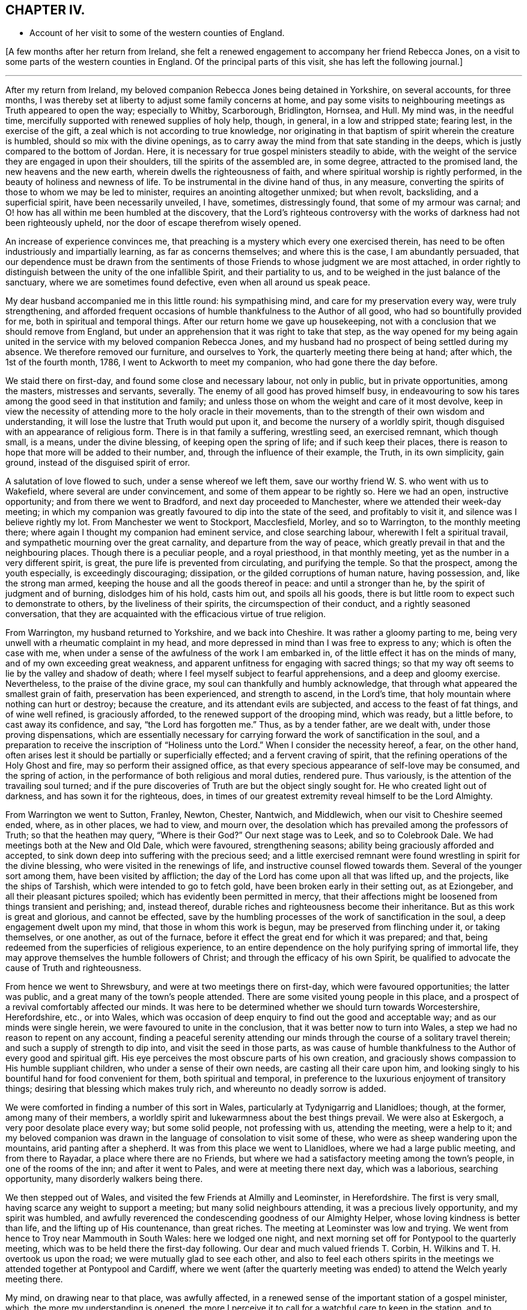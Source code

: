 == CHAPTER IV.

[.chapter-synopsis]
* Account of her visit to some of the western counties of England.

+++[+++A few months after her return from Ireland,
she felt a renewed engagement to accompany her friend Rebecca Jones,
on a visit to some parts of the western counties in England.
Of the principal parts of this visit, she has left the following journal.]

[.small-break]
'''

After my return from Ireland,
my beloved companion Rebecca Jones being detained in Yorkshire, on several accounts,
for three months, I was thereby set at liberty to adjust some family concerns at home,
and pay some visits to neighbouring meetings as Truth appeared to open the way;
especially to Whitby, Scarborough, Bridlington, Hornsea, and Hull.
My mind was, in the needful time,
mercifully supported with renewed supplies of holy help, though, in general,
in a low and stripped state; fearing lest, in the exercise of the gift,
a zeal which is not according to true knowledge,
nor originating in that baptism of spirit wherein the creature is humbled,
should so mix with the divine openings,
as to carry away the mind from that sate standing in the deeps,
which is justly compared to the bottom of Jordan.
Here, it is necessary for true gospel ministers steadily to abide,
with the weight of the service they are engaged in upon their shoulders,
till the spirits of the assembled are, in some degree, attracted to the promised land,
the new heavens and the new earth, wherein dwells the righteousness of faith,
and where spiritual worship is rightly performed,
in the beauty of holiness and newness of life.
To be instrumental in the divine hand of thus, in any measure,
converting the spirits of those to whom we may be led to minister,
requires an anointing altogether unmixed; but when revolt, backsliding,
and a superficial spirit, have been necessarily unveiled, I have, sometimes,
distressingly found, that some of my armour was carnal;
and O! how has all within me been humbled at the discovery,
that the Lord's righteous controversy with the works of
darkness had not been righteously upheld,
nor the door of escape therefrom wisely opened.

An increase of experience convinces me,
that preaching is a mystery which every one exercised therein,
has need to be often industriously and impartially learning,
as far as concerns themselves; and where this is the case, I am abundantly persuaded,
that our dependence must be drawn from the sentiments
of those Friends to whose judgment we are most attached,
in order rightly to distinguish between the unity of the one infallible Spirit,
and their partiality to us, and to be weighed in the just balance of the sanctuary,
where we are sometimes found defective, even when all around us speak peace.

My dear husband accompanied me in this little round: his sympathising mind,
and care for my preservation every way, were truly strengthening,
and afforded frequent occasions of humble thankfulness to the Author of all good,
who had so bountifully provided for me, both in spiritual and temporal things.
After our return home we gave up housekeeping,
not with a conclusion that we should remove from England,
but under an apprehension that it was right to take that step,
as the way opened for my being again united in the
service with my beloved companion Rebecca Jones,
and my husband had no prospect of being settled during my absence.
We therefore removed our furniture, and ourselves to York,
the quarterly meeting there being at hand; after which, the 1st of the fourth month,
1786, I went to Ackworth to meet my companion, who had gone there the day before.

We staid there on first-day, and found some close and necessary labour,
not only in public, but in private opportunities, among the masters,
mistresses and servants, severally.
The enemy of all good has proved himself busy,
in endeavouring to sow his tares among the good seed in that institution and family;
and unless those on whom the weight and care of it most devolve,
keep in view the necessity of attending more to the holy oracle in their movements,
than to the strength of their own wisdom and understanding,
it will lose the lustre that Truth would put upon it,
and become the nursery of a worldly spirit,
though disguised with an appearance of religious form.
There is in that family a suffering, wrestling seed, an exercised remnant,
which though small, is a means, under the divine blessing,
of keeping open the spring of life; and if such keep their places,
there is reason to hope that more will be added to their number, and,
through the influence of their example, the Truth, in its own simplicity, gain ground,
instead of the disguised spirit of error.

A salutation of love flowed to such, under a sense whereof we left them,
save our worthy friend W. S. who went with us to Wakefield,
where several are under convincement, and some of them appear to be rightly so.
Here we had an open, instructive opportunity; and from there we went to Bradford,
and next day proceeded to Manchester, where we attended their week-day meeting;
in which my companion was greatly favoured to dip into the state of the seed,
and profitably to visit it, and silence was I believe rightly my lot.
From Manchester we went to Stockport, Macclesfield, Morley, and so to Warrington,
to the monthly meeting there; where again I thought my companion had eminent service,
and close searching labour, wherewith I felt a spiritual travail,
and sympathetic mourning over the great carnality, and departure from the way of peace,
which greatly prevail in that and the neighbouring places.
Though there is a peculiar people, and a royal priesthood, in that monthly meeting,
yet as the number in a very different spirit, is great,
the pure life is prevented from circulating, and purifying the temple.
So that the prospect, among the youth especially, is exceedingly discouraging;
dissipation, or the gilded corruptions of human nature, having possession, and,
like the strong man armed, keeping the house and all the goods thereof in peace:
and until a stronger than he, by the spirit of judgment and of burning,
dislodges him of his hold, casts him out, and spoils all his goods,
there is but little room to expect such to demonstrate to others,
by the liveliness of their spirits, the circumspection of their conduct,
and a rightly seasoned conversation,
that they are acquainted with the efficacious virtue of true religion.

From Warrington, my husband returned to Yorkshire, and we back into Cheshire.
It was rather a gloomy parting to me,
being very unwell with a rheumatic complaint in my head,
and more depressed in mind than I was free to express to any;
which is often the case with me,
when under a sense of the awfulness of the work I am embarked in,
of the little effect it has on the minds of many, and of my own exceeding great weakness,
and apparent unfitness for engaging with sacred things;
so that my way oft seems to lie by the valley and shadow of death;
where I feel myself subject to fearful apprehensions, and a deep and gloomy exercise.
Nevertheless, to the praise of the divine grace,
my soul can thankfully and humbly acknowledge,
that through what appeared the smallest grain of faith,
preservation has been experienced, and strength to ascend, in the Lord's time,
that holy mountain where nothing can hurt or destroy; because the creature,
and its attendant evils are subjected, and access to the feast of fat things,
and of wine well refined, is graciously afforded,
to the renewed support of the drooping mind, which was ready, but a little before,
to cast away its confidence, and say, "`the Lord has forgotten me.`"
Thus, as by a tender father, are we dealt with, under those proving dispensations,
which are essentially necessary for carrying
forward the work of sanctification in the soul,
and a preparation to receive the inscription of "`Holiness unto the Lord.`"
When I consider the necessity hereof, a fear, on the other hand,
often arises lest it should be partially or superficially effected;
and a fervent craving of spirit, that the refining operations of the Holy Ghost and fire,
may so perform their assigned office,
as that every specious appearance of self-love may be consumed, and the spring of action,
in the performance of both religious and moral duties, rendered pure.
Thus variously, is the attention of the travailing soul turned;
and if the pure discoveries of Truth are but the object singly sought for.
He who created light out of darkness, and has sown it for the righteous, does,
in times of our greatest extremity reveal himself to be the Lord Almighty.

From Warrington we went to Sutton, Franley, Newton, Chester, Nantwich, and Middlewich,
when our visit to Cheshire seemed ended, where, as in other places, we had to view,
and mourn over, the desolation which has prevailed among the professors of Truth;
so that the heathen may query, "`Where is their God?`"
Our next stage was to Leek, and so to Colebrook Dale.
We had meetings both at the New and Old Dale, which were favoured, strengthening seasons;
ability being graciously afforded and accepted,
to sink down deep into suffering with the precious seed;
and a little exercised remnant were found wrestling in spirit for the divine blessing,
who were visited in the renewings of life, and instructive counsel flowed towards them.
Several of the younger sort among them, have been visited by affliction;
the day of the Lord has come upon all that was lifted up, and the projects,
like the ships of Tarshish, which were intended to go to fetch gold,
have been broken early in their setting out, as at Eziongeber,
and all their pleasant pictures spoiled; which has evidently been permitted in mercy,
that their affections might be loosened from things transient and perishing; and,
instead thereof, durable riches and righteousness become their inheritance.
But as this work is great and glorious, and cannot be effected,
save by the humbling processes of the work of sanctification in the soul,
a deep engagement dwelt upon my mind, that those in whom this work is begun,
may be preserved from flinching under it, or taking themselves, or one another,
as out of the furnace, before it effect the great end for which it was prepared;
and that, being redeemed from the superficies of religious experience,
to an entire dependence on the holy purifying spring of immortal life,
they may approve themselves the humble followers of Christ;
and through the efficacy of his own Spirit,
be qualified to advocate the cause of Truth and righteousness.

From hence we went to Shrewsbury, and were at two meetings there on first-day,
which were favoured opportunities; the latter was public,
and a great many of the town's people attended.
There are some visited young people in this place,
and a prospect of a revival comfortably affected our minds.
It was here to be determined whether we should turn towards Worcestershire,
Herefordshire, etc., or into Wales,
which was occasion of deep enquiry to find out the good and acceptable way;
and as our minds were single herein, we were favoured to unite in the conclusion,
that it was better now to turn into Wales,
a step we had no reason to repent on any account,
finding a peaceful serenity attending our minds
through the course of a solitary travel therein;
and such a supply of strength to dip into, and visit the seed in those parts,
as was cause of humble thankfulness to the Author of every good and spiritual gift.
His eye perceives the most obscure parts of his own creation,
and graciously shows compassion to His humble suppliant children,
who under a sense of their own needs, are casting all their care upon him,
and looking singly to his bountiful hand for food convenient for them,
both spiritual and temporal,
in preference to the luxurious enjoyment of transitory things;
desiring that blessing which makes truly rich, and whereunto no deadly sorrow is added.

We were comforted in finding a number of this sort in Wales,
particularly at Tydynigarrig and Llanidloes; though, at the former,
among many of their members,
a worldly spirit and lukewarmness about the best things prevail.
We were also at Eskergoch, a very poor desolate place every way; but some solid people,
not professing with us, attending the meeting, were a help to it;
and my beloved companion was drawn in the language of consolation to visit some of these,
who were as sheep wandering upon the mountains, arid panting after a shepherd.
It was from this place we went to Llanidloes, where we had a large public meeting,
and from there to Rayadar, a place where there are no Friends,
but where we had a satisfactory meeting among the town's people,
in one of the rooms of the inn; and after it went to Pales,
and were at meeting there next day, which was a laborious, searching opportunity,
many disorderly walkers being there.

We then stepped out of Wales, and visited the few Friends at Almilly and Leominster,
in Herefordshire.
The first is very small, having scarce any weight to support a meeting;
but many solid neighbours attending, it was a precious lively opportunity,
and my spirit was humbled,
and awfully reverenced the condescending goodness of our Almighty Helper,
whose loving kindness is better than life, and the lifting up of His countenance,
than great riches.
The meeting at Leominster was low and trying.
We went from hence to Troy near Mammouth in South Wales: here we lodged one night,
and next morning set off for Pontypool to the quarterly meeting,
which was to be held there the first-day following.
Our dear and much valued friends T. Corbin,
H+++.+++ Wilkins and T. H. overtook us upon the road; we were mutually glad to see each other,
and also to feel each others spirits in the meetings we
attended together at Pontypool and Cardiff,
where we went (after the quarterly meeting was
ended) to attend the Welch yearly meeting there.

My mind, on drawing near to that place, was awfully affected,
in a renewed sense of the important station of a gospel minister, which,
the more my understanding is opened,
the more I perceive it to call for a watchful care to keep in the station,
and to preserve it unblamable, by endeavouring to dwell low enough with the gift,
so as rightly to distinguish between a silent union with the seed in meetings,
(wherein we sometimes sympathise with the concerns of
others,) and our own public service for the cause.
And I was thankful in feeling my spirit humbly contrited,
under a sense of my own weakness,
and the commemoration of infinite kindness in times past;
and I secretly supplicated that the approaching solemnity
might be graciously owned with the virtue of divine life,
immediately imparted from the great Minister of ministers; whereby I felt,
in a good degree, strengthened for my own measure of exercise,
which proved altogether in silence.

But this was not the case with some ethers;
with a few of whom a sense of near unity attended my spirit,
both in a secret travail of spirit, and in the exercise of their gifts;
never that I remember, being so sensible of the purity of that life which,
and which only, quickens services in the church,
and qualifies the centred mind) to judge righteously
concerning public offerings in meetings.
Whatever has a tendency to close up the spring of this life,
by casting rubbish thereinto, instead of industriously removing it, such as the shallow,
superficial judgment of the natural mind, its old experiences and wisdom,
which are held out of the life, can never availingly invite the wrestling soul,
that is panting after the pure milk of the divine word,
to the fountain of spiritual consolation,
or refresh the Christian pilgrim in his journey heaven-wards.
O the purity of that life which is hid with Christ in God!
It cannot be supported but by the flesh and blood,
the virtue or divine nature of the Son;
nor can it unite with that which is not congenial to itself.

There is a ministry which, like the whirlwind, the earthquake, and the fire,
makes apparent effects upon nature, shakes it, throws it into confusion,
and kindles it with untempered zeal;
but proves very deficient in settling it upon the sure foundation;
or introducing it into that rest which is prepared for the people of God,
who cease from all their own works;
or teaching it to distinguish between the voice of the Shepherd,
and the voice of the stranger.
Hence, many, otherwise well disposed minds, have got bewildered,
their attention diverted from the one great object,
and fixed upon sacrifices of their own; which, in time,
are so depended upon for righteousness,
that the hunger which was once begotten decreases,
and the state of the church of Laodicea becomes theirs; growing rich and full,
increasing with goods and in need of nothing;
when alas! though specious their appearance, their situation is most wretched, and,
in the light of Truth, they are discovered to stand in need of every thing.
Under these considerations,
my mind is often instructed in the necessity of
confiding only in the Spring of life itself,
and approving nothing as religious, but what comes from it, or is under its preparing,
sanctifying power.
For this end, it is necessary to be very watchful over the activity of self,
that the spirits may be tried, and my faith proved,
whether it is grounded and established upon the right foundation,
or is of that sort that wavers and floats upon any imaginary presentation,
whereby I may be rendered of those who are not to
expect anything at the hand of God.--James 1:6-7.

There are so many ways for the mind, when it is off its guard,
to be ensnared either into sensible darkness, or a righteousness of its own,
which is worst of all, that, when clothed with a sense of my infirmity and weakness,
I mourn in spirit; and am thankful when, in a grain of unadulterated faith, I can say,
"`if you will, you can make me clean,`" and breathe for the blessing of preservation.
From a fear of being instrumental in settling down young people especially,
in the form of godliness without the power;
and urging them to an appearance which might create self-complacence,
and reconcile them to an apprehension that they are further
advanced in the work of religion than is really the case;
I have often forborne to drop such advice upon the subject of dress,
among those who were inconsistent in their appearance, as, sometimes,
I felt the testimony of Truth to dictate;
a departure from true simplicity herein being generally obvious.
At large meetings particularly, where Friends from distant parts are collected,
there is a considerable appearance of inconsistency in clothing and demeanour, which,
with many other things, indicate a love of the world, and a fellowship with its spirit;
but though a regulation herein is only a small part of the fruit of the good tree,
yet it is as assuredly a part, as the more striking constituents of a Christian.

"`Whatsoever is not of faith is sin,`" is a comprehensive truth,
which neither approves an inconsistent, nor a plausible, appearance and conduct,
merely as such;
but wholly condemns every part of our lives which is
not governed by the redeeming Spirit of Truth,
wherein our faith should stand: so that, to attain this state,
to live under the righteous control of divine monition,
is I apprehend to be a follower of Christ,
under whose spiritual baptism the precious is separated from the vile, and by whose fan,
the chaff, to which the vanities of this life may be compared, will flee,
and leave the wheat, for divine protection, in the heavenly garner.

Feeling my mind drawn to a little solid conversation with a young woman,
to whom I had felt near unity,
and whom I believed to be under the preparing hand for service, but diffident in spirit,
and a suitable opportunity offering, I accepted it;
wherein I dropped a little matter by way of encouragement to her,
in her silent steppings and hidden exercises; taking occasion to observe,
that as she had hitherto been preserved, in a good measure,
independent of human consolations, so I wished her to continue,
believing that the arm of Omnipotence was most
eminently revealed to us in this state of singleness,
under such spiritual provings and conflicts as
are essentially necessary for sanctification.
It was a time of mutual comfort, and I was thankful that I gave up to it.

At Cardiff we met again our beloved brother George Dillwyn,
which both he and we rejoiced at.
He was much favoured in several of the meetings, especially the public ones,
which were large; but my dear companion had not much openness for public labour,
till the last opportunity with Friends select;
when she was strengthened to visit the members of our Society in a memorable manner;
which with some, will I trust, be as a nail fastened in a sure place.
In our way from Cardiff to Bristol, to which we were bound,
we stopped at Newport to breakfast,
where my companion and George Dillwyn felt an inclination to have a public meeting,
which was readily complied with, and held in a room in the inn; many came to it,
and it was a favoured opportunity.
We then proceeded on our journey, crossed what is called the new passage,
and reached Bristol late that night.

We met with a hospitable reception from Lydia Hawksworth, with whom we sojourned,
and next day I went with my companion and Lydia to see our beloved, honoured friend,
Catherine [Payton] Phillips, then at J. Hipsley's at Congersbury.
She was in a languid state of health,
which in some degree occasioned a depression of spirits, but her best life was strong,
though hid from herself with Christ in God.
She has been a faithful, laborious servant in the church,
especially under the exercise of her gift, which was eminent for its purity,
its copiousness, and clearness; distinguishing the good and evil trees,
by representing their fruits in their true light.
Her ministry had a tendency to raise into dominion the pure life,
and in supplication she has been often wonderfully favoured with near access,
and enabled to cast down every crown, and to ascribe worship and praise,
salvation and strength, to the Lord God and the Lamb.
Since my mind has been graciously visited with a sense of Truth,
such has been my sentiment concerning this great and good woman: but about two years ago,
to my humble admiration in a season of great proving of spirit,
it was so renewed and sealed to me, the inward attraction so strong,
and the evidence that she was a faithful follower of the Lamb, so undoubted;
(a language sweetly flowing through my mind,
"`I have chosen her and she is mine`") that I not only rejoiced, and was strengthened,
but saw the abundant superiority of the unfoldings of Truth,
to all the prepossession we can receive from the experience of others;
my lack of an outward acquaintance with her being thus amply supplied
by the gracious condescension of the Head of the church,
who wisely and mysteriously unites together the large and small members of His body,
and by such connections,
makes them more useful to each other than they know or can of themselves conceive.
Where this union and sense is thus received,
I am of the belief that nothing but a departure from the divine life,
wherein Christian fellowship stands,
can ever alter our inward feelings towards the Lord's anointed.

Though I am often dismayed at the sight of things within and without,
and since the time alluded to, have been ready to say in mine haste,
"`all men are liars;`" yet it was matter of renewed consolation and abasement of mind,
that on being in company with our beloved friend, Catherine Phillips,
my feelings respecting her were revived, with sweetness and rejoicing.
But these were mixed with an inexpressible sympathy,
and sense of the buffetings and floods of the dragon, yes,
and of his temptations as in the wilderness; where though she hungered,
yet with unconquered fortitude, nobly resisted every importunity,
to command these stones to be made bread.
Having suffered with her Lord and Master, and been preserved through many temptations,
my secret belief was that life will again arise abundantly in her, and her garments,
even in this state of mutability, be washed and made white in the blood of the suffering,
yet victorious Lamb.
And oh! how did all that was within me bow under this persuasion,
and under a sense that the disciples of Jesus have,
in proportion to their strength and gifts, a measure of affliction to fill for their own,
and the body's sake, which is His church.
Here my reflections on myself were exceedingly awful.
I considered that I was just entering the field, unskilled in war,
with the armour but newly put on,
and exceedingly uncertain whether I shall not fall a prey to mine enemy.
But O Lord! teach, I pray you, mine hands to war, and my fingers to fight,
even the good fight of faith, in the sufficiency of your power,
and against every intrusion of my own; that you in all things may be glorified,
and if I perish, it may be at your footstool!

The yearly meeting at Bristol came on, and lasted three days.
It afforded many opportunities for suffering,
and deep exercise to those who travailed in spirit for the arisings of life, which,
nevertheless, for a short season, in several of them, sensibly circulated;
but it seems as if, for lack of vessels rightly prepared,
the current was often turned backward, and retired again into obscurity,
where a baptized number endeavoured patiently to dwell;
among whom was my beloved companion,
who found but little liberty to relieve her burdened mind.
The first-day after the yearly meeting we were at Claverham meeting,
which was a favoured instructive opportunity,
and returned to Bristol to their evening meeting; at the conclusion of which,
my companion had to revive the message sent to Hezekiah, and,
with evident strength and clearness, to apply it to some there.
A young man who was then in the vigour of life, was soon seized with an epidemic fever,
and in a few weeks removed from this stage of mortality;
and several others who took the disorder, narrowly escaped with their lives;
to whom the previous admonition, to set their houses in order, was likewise seasonable.

Next day we went to Sudbury, to the quarterly meeting for Gloucester and Wilts.
Here we found a great lack of true zeal, and love to the cause of Truth,
wherein living members are united in harmonious labour,
and cemented together in the covenant of life;
which preserves from a disposition that would look only to selfish things,
and enlarges the heart in an upright care for the prosperity of others.
From Sudbury we took meetings at Bath, Wesbury, Lavington, Devizes, Marlborough,
and Uxbridge, in our way to London,
being favoured to get safely there the 31st of the fifth month,
which afforded us a few days to rest, before the yearly meeting began.

This meeting opened, to those whose spiritual faculties were have in the Truth,
a field of exercising labour; wherein a steady,
watchful care was necessary for all to keep to their own stations and vocations,
with an attentive eye to the great Master;
as a busy indiscreet interference of his servants,
ever interrupts the beautiful order and prosperity of His work.
The select meetings were to me, as they generally are at our yearly meetings,
(though not all alike attended with life) seasons of deep instruction,
which I was made humblingly sensible could not be the case,
by any capacity of my own to render them so, but by being admitted, however undeservedly,
for a short time, by the Master of assemblies, into the heavenly treasury,
where the saints' provision, the armour of righteousness,
and the just balance of the sanctuary, are all to be found; and where,
as we deeply and quietly abide, we are furnished with an unerring perception of what,
among the many offerings in the visible church, proceeds from the divine repository,
and what does not; so that individuals thus gathered, though in an obscure exercise,
may say with the apostle, and which I heard revived in one of these meetings,
"`in every thing I am instructed.`"

As in the opening of spiritual things,
and being favoured in some degree with a sense of Truth,
respecting the subjects of deliberation which come before these meetings,
the natural disposition sometimes prompts us to
make public remarks consonant with our feelings;
I have, thus far, found it necessary to set a double watch upon this side,
lest I should step forward unbidden to put a hand to the ark,
(the real state of which Uzza saw as well as I) and so, like him, unavailingly labour,
and introduce death upon myself; proving unworthy of an admittance into the treasury,
and of being entrusted with divine secrets.
These are not to be revealed but in the divine will,
and under the sensible direction of the High Priest of our profession;
that the bread which we minister, being given us by Him, may also be blessed, and that,
however apparently coarse and insufficient,
its efficacy and extensive usefulness may abound to those who are fed,
and redound to His praise whose will is our sanctification.

As an attentive care on this hand is necessary,
I likewise perceived a danger on the other, when,
in the simplicity and nakedness of truth,
and consequently unadorned with anything goodly in my own eyes,
a right season has been discovered to express a few words,
and through unprofitable diffidence, and undervaluing the smallness of the appearance,
I have put by these little openings to duty.
This was more than once the case, during the sittings of the select meetings this year,
and which contributed to my own increasing weakness.
So that, while we are desirous to keep our own hearts,
and be preserved from prodigality in imparting our religious feelings,
we ought also to stand resigned to the secret intimations of Truth,
in order to approve ourselves good stewards of the manifold grace of God;
advancing from one degree of favour, acceptance, and communion with him, to another,
and thus become established before him as children without rebuke.

The meetings for discipline of women Friends became exceedingly weighty to me,
as the Friend who was clerk last year declined the office,
and my name was mentioned by several for that service.
I sought to object, under an awful sense of the weightiness of that station,
especially in so large and newly established a meeting,
and with the feebleness of my qualifications for it;
but I soon left all resistance chained down in me, and a secret,
fervent breathing begotten for that holy assistance,
which I knew to be superior to every effort of my own without it.
For though a degree of exertion is necessary,
and the natural faculties of the mind called upon to service,
yet I saw they are no longer instrumental in helping
forward the cause of Truth and righteousness,
than while they are actuated by divine love and life, and abide in the faith,
without the government of which, they are no better than sounding brass,
and a tinkling cymbal.

Under this humbling persuasion I took my seat, having E. T. and S. D. to assist;
and the business of the meeting opened, which proved, in the several succeeding sittings,
a profitable service, introducing women Friends, more generally than heretofore,
into an exercise on their own, their families, and the church's account;
for lack of which, great declension from the virtue of true religion,
and the simplicity it leads into, has long lamentably spread among us as a people.
And since, in the turnings and overturnings of the great Controller of events,
a women's yearly meeting is established,
and for these last two years has been regularly opened
in correspondence with the several quarterly meetings,
in order more deeply to enter into the state of society, as it is seen in the Truth,
a necessity was evidently discovered from meeting to meeting,
for Friends to increase their acquaintance with the light, which only makes manifest,
and without which our judgment is exceedingly imperfect; and when this is obtained,
not only to work in it, but to work wisely in it,
endeavouring to suppress a disposition which is not
purely intent upon reaching the witness in each other,
even when under the necessity of humblingly displaying that Christian virtue,
of rendering good for evil, and of being willing to endure all things.

Christian condescension is one of the great
wheels whereby the cause of Truth is advanced,
among rightly exercised members, in meetings for discipline.
When a burden rests on the mind of any, which in simplicity is removed,
it adds greatly to its value, and recommends it to those to whom it is offered,
when submitted in the spirit of true meekness,
and no inclination discovered to urge that out of the Truth,
which at first was delivered with the savour of it;
even though it may seem to undergo persecution,
by that wisdom in others which is from beneath, and is carnal;
for a blessing belongs to those who rightly endure persecution, and being reviled,
revile not again.

To discriminate between our own spirits, and a right zeal when contending for the faith,
requires great singleness of heart, and openness to self-conviction,
which I have sorrowfully observed too few arrive at, or dwell in;
and hence we are deprived of an increase in the increase of God,
the fruit-bearing branches not being so effectually purged,
as to enable them to bring forth more good fruit.
O the beauty of the living branches, when they abide in the vine,
draw their sap from the root,
and retain only a holy emulation with each other! a preserving
canopy would such form in meetings for discipline,
as well as worship, and many who are light in their spirits,
resembling the fowls of the air, would be induced to lodge under it.
No boasting, no self-seeking,
no spirit that would rend or tear the tender feelings of any feeble traveller,
could here have any place; because being branches which bring not forth good fruit,
they are cut off and cast into the fire.

But as, in the present mixed state of things, and especially in these meetings,
where Friends are untrained to the public exercise of their gifts,
and unaccustomed to sit under a diversity of sentiments,
occasions cannot fail of being furnished for the trial of Christian virtues,
I was renewedly convinced of the necessity which those who act
in the station of clerks have to be clear in their views,
by dwelling near enough to the spirit of the gospel,
so as to receive qualifications therefrom, in pure wisdom,
to strengthen or make way for that lowly plant which is righteous,
and boasts not itself in the garden of the Lord;
but to which the promise and blessing belong,
"`for all the trees of the field shall know, that I, the Lord,
have brought down the high tree, and exalted the low tree, have dried up the green tree,
and caused the dry tree to flourish;`" yes,
the valleys are exalted and the mountains reduced, when the seed of immortal life reigns,
and sways its pure sceptre in the assemblies of the people of God.

The attention of my mind was, therefore, secretly attracted to the Father of lights,
by whose powerful discoveries I saw myself;
and notwithstanding the business of the meeting almost constantly employed me,
yet I was favoured to feel a frequent abstractedness, and ample opportunities,
under a prevailing sense of my own weakness,
fervently to petition the Lord to be with my spirit,
to keep me patient in my present employ, meek in my demeanour,
and truly a servant to His cause and people.
And I may with thankfulness acknowledge, to the praise of His grace,
which is sufficient for all the needs of His children, that,
however deficient in many respects for the station,
I comfortably felt divine strength and wisdom underneath;
wherein the precious unity of the one spirit, not only with the present,
but several absent friends, comforted my often drooping mind.
Notwithstanding the foregoing observations, the meetings, in general,
were attended with living virtue,
and the humble travailers refreshed and instructed therewith.

After the yearly meeting was over, my husband and I staid a few days about London,
as did my beloved companion Rebecca Jones,
to whom I still felt bound in the service which she was engaged in;
and therefore set out again with her for the western counties,
the 17th of the sixth month.
We took the meetings of Staines, Basingstoke, Whitechurch, Andover, Salisbury, Rumsey,
and Ringwood, in our way to Fordingbridge,
where the quarterly meeting for Hampshire was held.

It was a time of some degree of favour and encouragement,
to a few honest-hearted Friends in that county;
some of whom are under a renewed visitation of divine mercy.
From hence we went to the quarterly meeting of Dorset, held at Pool;
in which my dear companion was enabled to discharge her
exercised mind of a load which she found there,
in a powerful manner; the state of that county being very low,
the living scarcely able to bear the dead.
We then proceeded to the meetings of Shaftsbury, Marnhull, Sherborne, and Yeovil,
where my dear husband left us, intending for Bristol, and from there to Ireland.
On this occasion,
I felt a secret breathing for the continuance of the Lord's protecting providence,
both with respect to the safety of the body,
and the preservation of our minds in His fear, and an increase in His favour.

From Yeovil we went to Puddimore, Longsutton, Ilminster, Chard, Bridport,
and so to Exeter, where we found, as in some of the foregoing places, a few innocent,
concerned Friends;
but the lack of that baptism which initiates into the church of Christ,
and builds up the members into a spiritual house, a holy temple in the Lord,
where He presides and ministers, was sensibly felt;
and yet the language of encouragement to press forward to this state,
appeared to us to be the language of Truth.
In general, the spirit of the world, though often disguised, so much prevails,
that before the right foundation can be discovered,
a specious pile of buildings needs pulling down;
and therefore for ministers rightly to visit meetings and individuals in this state,
requires soundness of judgment, strength in the pure faith,
patient perseverance and righteous zeal; all of which, when I see myself,
I feel the lack of.

[.small-break]
'''

+++[+++The following passages are extracted from her letters:]

[.small-break]
'''

9th of the seventh month 1786.--As I trust our alliance to each other in spirit,
is stronger than the ties of nature, it is not, we may conclude, inconsistent therewith,
to impart to each other without straitness,
in the circulation of mutual love and renewed sympathy;
for without this quickening experience,
all our communications must be lifeless and insipid.
How excellent is the life of Truth!
The lack of it in myself, and in others, is a daily burden to my mind;
and the burden bearers, in places where we come, being very few,
renders it still more heavy.--To say that the state of
the Society is low in these western parts,
is so general and so just a complaint,
that there is a danger of its being taken up without
feeling sufficiently the spirit of mourning.

[.small-break]
'''

13th of the seventh month 1786.--We endeavour quietly to get forward;
and by the continued sustaining evidence,
that the best strength is graciously near to assist in the needful time,
and the blessing which makes truly rich, sometimes revealed in the midst of our poverty,
we are preserved thus far,
in a degree of thankfulness to the great Supplier of all the necessities of His people;
though often attended with the spirit of mourning over
the scattered remnant of a once flourishing heritage.

Though in some places there is but little to visit,
yet not being a people wholly given up to reproach,
and the pure seed still groaning for deliverance, a little room is left to labour;
and here and there an exercised member dwells, with whom, whenever they were found,
our minds could not but dip into near sympathy; so that any little opening to service,
in such desolate places, ought not to be declined, but rather cherished in confidence,
that the good Husbandman will again plough and sow His plantation,
and bless the labour of those He puts forth.
I cannot say that this is an expectation which has abundantly attended my mind,
in our passing along; but, just as I write, a little hope is renewed,
that the vineyard will again prosper by a right and necessary extirpation of the briars,
the thorns, and noxious weeds; and, by a holy cultivation,
be prepared for the true plants, wherever scattered,
being enclosed within divine protection, and rendered fruitful in holiness,
so as to be fitted to receive the heavenly Visitant,
and made able to endure the northern and the southern blasts.
O that this hope may not perish, but prove true in a future day,
when the earth is shaken of her rest!

We staid their first-day meeting at Exeter, and then went to Kingsbridge,
taking a little meeting at Newton Bushel in our way, and to Plymouth,
where we attended their monthly meeting; which is in so weak a state,
as to be far short of supporting the dignity of Christian discipline in its own spirit;
and this is lamentably the case in many other places.
It is only as the gathered churches become sensible of their deplorable situation,
look beyond their own natural abilities, to the well of life in themselves,
and get low enough to draw water thereout,
that a restoration of the power will be witnessed, which is Jesus in the midst of them.
We also attended their meetings the first-day following, which were deeply exercising;
but our gracious Helper was near, strengthening to an honest labour;
wherein the right way to the kingdom,
was proved to be widely different from that wherein many are walking;
and under this help, a degree of holy solemnity was felt.

[.small-break]
'''

+++[+++In addition to the preceding journal, which appears to be left short of the visit,
the following extracts have been made from her letters; which,
though not containing a regular, continued account,
may afford further information and instruction.]

[.small-break]
'''

The present journey with my beloved friend has been a fresh
trial of the uprightness of my desire after dedication;
for after returning from Ireland, I earnestly sought quietude and obscurity,
to settle down among my valuable connections and enjoy their society,
or the benefits of solitude;
but the reward of peace was not the attendant of these prospects;
nor did the cloud appear to rest upon my tabernacle; the words,
"`Time is short,`" were deeply inscribed upon my heart,
so that one thing or other bid me take a few more steps
in the tribulated path of gospel obedience.

I have felt myself these few days back, as near the end of my present commission,
my faith, patience, and every Christian virtue, as to the point of land before us;
and being so far from home, aggravates the prospect,
and gives me very much the feeling of a pelican in the wilderness,
out of the reach of almost any other help,
save that holy Arm which leads about and instructs,
in what appears to us the most deserted situation,
and moreover has promised to keep as the apple of the eye.

Could I believe myself to be one thus provided for,
and to whom the arm of power will continue to be extended,
some of my secret cogitations would be less painful and gloomy,
and with greater pleasantness, I could advance, though in a tribulated way.
From Plymouth we came into Cornwall, taking Germains, Looe, Liskard, Austel,
and Mevagessey meetings, in our way to Falmouth, where, and in its neighbourhood,
we have met with some valuable Friends.
In these western counties through which we have come, namely, Hampshire, Dorsetshire,
Somersetshire, and Devonshire, the Society,
as to the circulation of that life which we profess to be seeking the influence of,
is indeed lamentably low.
A worldly spirit and a state that is neither hot nor cold, greatly prevails;
so that the few living members (for there is here and there
one) are scarcely able to lift the standard of Truth,
or revive the remembrance of the law.
But in this county Cornwall, things are better; a right zeal having sprung up in many,
to search into the real state of the church, and what is more,
a care first to search themselves;
an exercise greatly lacking among active members in many places.
Catherine Phillipps' labours in these parts have been, we think, eminently blessed;
and the good effects of such a faithful discharge of duty,
and bearing a steady uniform testimony to the Truth, and against error, would,
there is no doubt, oftener be found, if that was oftener tried.
We get but slowly forward since we came into this county;
for though I have mentioned some good in it, yet we find it close exercising work,
to get clearly down to the good thing alluded to;
and have staid longer in places hereabouts, than any where before.

Yesterday was trying to my almost worn out mind;
my companion got a little relieved in the morning,
but I saw no way for myself all the day, though under a great weight; but so it is,
we need patience and subjection in such times,
lest we move before the waters have risen to their appointed height.

We have been favoured to get along without accidents,
and have to acknowledge that many ways, we are helped beyond our frequent expectation;
finding, as we suppose others do, discouragements on the right hand, and on the left;
which, if allowed to prevail,
would soon destroy that little grain of efficacious faith which removes mountains,
and without which, however we may labour and waste our strength,
such mountains of difficulty and unfruitfulness, as the Christian traveller meets with,
can never be removed.
How necessary is it then to fight the good fight of faith: that so,
when pure life is circulating, instead of knowing it not,
we may be strengthened to lay hold of it,
and to experience the inner man so renewed in us, as to actuate every service.
Here we see our own insufficiency,
and how unavailing it is to depend upon our strength and judgment,
in things belonging to ourselves or others.

I have been at meeting this morning at Collumpton,
a small gathering of lukewarm professors, in the general;
but a few solid young people afforded a comfortable prospect for the future.
Silence was my lot here; but my spirit was deeply humbled,
in feeling the baptizing virtue of truth near to purify my vessel,
which I esteem more than the fairest qualifications for public service;
and am more and more led secretly to supplicate the increase of this solid experience,
and ability to endure with Christian firmness and
patience those dispensations by which it is obtained.
Nevertheless, I am often deeply tried in religious meetings,
with such exceedingly great strippedness of good,
and intrusion of thoughts which I by no means approve there, that I mourn under it;
and when anything opens, which appears like a discovery of Truth,
to give it to others when I am ready to perish with hunger myself,
is almost irreconcilable; especially when after giving up to it,
I find myself as poor when a meeting breaks up, as when it began.
I can hardly describe what I secretly suffer from meeting to meeting on this account;
so that when I am favoured with a sensible evidence,
of the sanctifying power of the Minister of
ministers yet dwelling in mine earthen vessel,
abundantly does my soul acknowledge, that the excellency of the power is not of us,
but of Him, and that He has a right to reveal it when and how he pleases.

[.small-break]
'''

+++[+++She attended the circular meeting at Gloucester, in the ninth month;
from which she returned pretty directly into Yorkshire,
and was at the quarterly meeting for that county.
In the forepart of the tenth month,
she proceeded with George Dillwyn and others to the county of Durham,
and attended the quarterly meeting there.
Of these services no remarks can be added,
as there does not appear anything material of her own preserved on these occasions.
The following extracts from other letters are also instructive and interesting:]

[.small-break]
'''

Fourth month, 1786.--We have often conversed about Friends in Ireland,
and felt the glow of true love therein; which, though not much expressed to themselves,
is yet a living spark in all our breasts, which many waters cannot quench;
nor will long separation be able to erase those
epistles which are written by the finger thereof,
and in which there is a liberty sometimes allowed for the spirit to meditate,
with a degree of strengthening consolation, especially when,
by the clearness of the characters, we find one another as fellow-pilgrims,
travelling after the resurrection of pure life,
and making steady advances towards that city which has foundations.
Upon this object I sometimes fix my eye, with renewed resolutions, through holy help,
to press forward through the difficulties of the present scene,
and to count all things but as dross and dung that I may win Christ, and be found in him;
not having on my own righteousness, but the righteousness of faith in Christ,
that thereby I may attain the resurrection of His power,
the fellowship of His sufferings, and be made conformable to His death.
The spirit is willing thus to endure, but the flesh and its inherent propensity to ease,
creates a warfare, wherein I sometimes fear,
the natural and best life will entirely fall.

[.small-break]
'''

Fifth month,
1786.--We are sometimes like pilgrims whose faith and patience are at a low ebb I
and were it not for the gracious condescension of Him who regards even the sparrows,
and whose arm of everlasting strength is underneath in seasons of drooping and dismay,
we should be ready at times to faint;
but it is the renewings of holy help that become strength in
weakness to those that put their trust in if;
and is a present sufficiency when we are not able to provide for ourselves.
May you be fully grounded in this trust, that thereby,
in times of discouragement and sifting, your stability may endure,
and your experience increase in the knowledge that all things work together for good,
to those that truly love the appearances or manifestations of the divine will.
I believe you know that I dearly love you, and, I may add,
have felt sweet unity with your spirit;
and therefore hope ever freely to pour into your mind any
little hints which may in that love revive towards you.
And now, as you have put your hand to a good work, let me say, look not back;
and when the certainty of your being rightly anointed for it is withdrawn,
which is no uncommon trial,
look not then to the sentiments of others for support and encouragement;
but labour after true quietude and patience of soul, whereby you may,
with comfortable assurance, in the right time, have your head raised in hope,
and your growth in religious experience be less superficial,
than I fear is often the case even with those
who have been put forth by the heavenly Shepherd.
There is no consolation, no confidence, wisdom, or strength,
like that which proceeds from the deep and hidden spring, whereunto we must learn to dig,
if ever we are rightly grounded in the work of sanctification:
and as the divine will is our sanctification, if we obey it;
be not slack in surrendering yourself thereto.
I write not these things from an apprehension that you needs them more than others,
for my sentiments of you are very different;
but I wish you to set out independent of any instrumental help,
except that which is sent from the fountain of purity;
and to look to no example further than it is consistent with the holy Pattern.

[.small-break]
'''

Seventh month, 1786.--I remember it is said,
that even "`when the sons of God met together,
satan came also among them;`" so that if he did so again, it was no new thing;
and we are instructed by the angel how to deal even with him;
not to bring a railing accusation, but patiently, and with Christian fortitude,
to commit the great cause to that power which can protect it, and rebuke the adversary,
but not in our way, and in our time;
for it is in general most eminently displayed when the creature is reduced,
and nothing left:
in us that can boastingly exult even over satan
himself To behave ourselves wisely in the church,
humbly and watchfully to fear meddling with things too high for us,
things into which our minds are not renewedly baptized,
is a care which I wish we may ever preserve; for herein a godly jealousy over ourselves,
and our own spirits,
will help to centre us in that meekness for
which the paths of true judgment are appointed,
will give a right feeling of what is opposition to the Truth, and what is not,
and how to use the armour of light, which,
when rightly put on in meetings for discipline, unfolds the simplicity of Truth,
and discovers the pure,
disinterested foundation of those who are engaged to contend for the faith.
It is becoming the nobility of the cause of righteousness,
to see its warriors so unfeeling of personal opposition, as to return good for evil,
and patiently to endure all things, seeking an opportunity to bless,
by candidly opening each other's understandings, and then generously forgiving.
There is no doubt, but that, in our Society,
if the root and ground of Christian discipline in ourselves were attained to,
and abode with, meetings for the promulgation of it in the general,
would be more owned by their members being baptized by one spirit into one body,
and more crowned with that life which is peculiarly in reserve for those,
who have been faithful to the death of the cross in themselves.
I am often humblingly convinced, that whatever I do in the sacred offices of the church,
if it be the fruit of speculation, a lively imagination,
or only a desire to render myself useful, however suitable it may seem,
yet not proceeding from some little influence of the holy anointing,
which lets me see myself with others,
it is sure to leave a painful corroding sense upon my own mind,
which I am afraid I have sometimes charged others with being the cause of,
rather than myself Thus danger appears on every hand, except we are watchful and humble;
but "`the humble the Lord teaches of his ways,
and the meek he guides in the paths of judgment:`" "`your
gentleness (said David) has made me great.`"

[.small-break]
'''

Eighth month,
1786.--I see abundant occasion to watch the spring in
myself from which my rejoicings and depressions come.
Self is a subtle enemy,
insinuating itself into the company of the purest intentions and approved services,
claiming a share of their peace and of the spoil of the
most righteous victories over every enemy but itself.
A furnace, however, is wisely prepared for gold,
where this dross discovers itself by separation;
so that if we are zealous enough to get rid of it, we must frequently retire to the test,
submit to whatever degree of purification the great Refiner sees fit,
and cheerfully endure hardness under his gracious protecting power; for,
according to my experience,
I take this redemption of the pure life from all self-seekings,
to require the closest combat, and most intrepid perseverance of a Christian,
in order to gain access to that river which makes glad the city of God,
and to inherit the promises of the gospel in their own purity;
where the edge of many sorrows and trials is blunted,
when they have nothing to strike at but holy humility.
O it is a blessed experience which my soul fervently craves!
I sometimes think I gain a little ground towards it,
when a discovery of its animating glory, substantial feeding, and impregnable defence,
is made to my understanding; but,
on finding how little capacity I have to receive things genuinely divine,
the acknowledgment is readily made, that I know nothing as I ought to know,
which is only attained by an experimental growth and establishment therein;
and yet short of this I sometimes desire to find no rest.

[.small-break]
'''

Tenth month, 1786.--Experience teaches us,
that it is not always we are capable of even enjoying
that good and profitable communion which,
by virtue of the key of David,
is sometimes opened for our present refreshment and encouragement,
in our path of deep proving and frequent dismay; much less of so resting in it,
as always to be ready for the expression of those things which are not at our command.
I conclude you know that has been sometime in a low depressed situation of mind,
but her company had a savour in it, of which she herself was not sensible,
as is generally the case with those who are under the
most unmixed dispensations of purifying virtue.
That state wherein all sense of comeliness is taken away, and under which we are clothed,
as the prophet Daniel thought himself, with corruption,
is that which appears to me the most acceptable,
and no doubt is the best prepared to receive the language of, "`arise,
you that are greatly beloved of the Lord;`" the chastening of these having been seen,
and their many mournings heard, by the gracious ear of the Lord of Sabaoth.

How different would things be among us as a people,
if all those who wish to be considered as under the divine forming hand,
and who are ready to step into service, were but enough emptied,
and their beauty stained in their own eyes! many spacious
buildings on a sandy foundation would then be thrown down,
and there would be more exercise and care in searching for the immovable Rock of ages,
which really in many places seems grievously neglected.
My prospects are often mournful when I look at myself;
there weakness and inexperience in some necessary refinements are sorrowfully manifest;
and on taking a view of the state of the visible church,
we see many of its members so diseased that they cannot perform their allotted functions,
nor edify the body, though they retain their places there:
the redeemed sanctified church how small! and in what a wilderness state!
So that to look at ourselves, at the degenerate, or at the preserved, church,
ministers discouragement,
and shows us the necessity of turning our attention another way; inward,
instead of outward,
and there waiting for the renewings of that power by which the worlds were made,
and receiving supplies for spiritual needs at the first almighty Hand.

[.small-break]
'''

First month, 1787.--Your joint affectionate salutation came duly to my hands,
and with the sympathy expressed in it,
afforded me a little of that consolation which
the drooping mind sometimes longs to partake of,
when meditating on its own weakness and unworthiness of the
renewed proofs of friendly regard and Christian fellowship.
It is pleasant indeed for brethren to dwell together in unity;
and O that in order to retain this mark of discipleship,
our eye may be single! for this leads to a communion still more excellent and pure,
than that which we enjoy with each other in this mixed state of things,
even a communion with the light which discovers all things,
and is the life of those that believe in it.
Yes I do know your path, and that it is a tribulated one:
may you run your race therein with patience; for "`tribulation works patience,
patience experience, and experience hope, and hope makes not ashamed,
because the love of God, (and not of ourselves) is shed abroad in our hearts.`"
Here is a foundation which the gates of hell cannot prevail against, and which,
as we keep to it, will preserve us from being soon shaken in mind,
or troubled with those changeable things,
which in the course of our pilgrimage may befall us.
I hope you will continue to keep in your remembrance a poor little sister,
beset with many discouragements, and sifted with many fears and doubtings,
particularly respecting our future movements;
for I endeavour what I can to leave the things that are behind.
